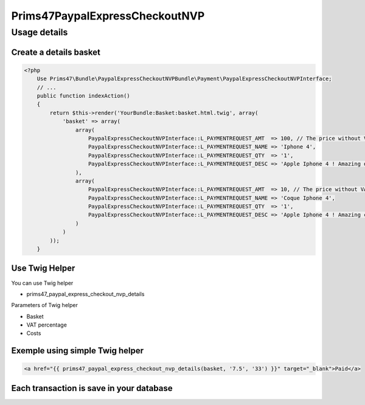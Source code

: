 Prims47PaypalExpressCheckoutNVP
===============================

Usage details
-------------

Create a details basket
^^^^^^^^^^^^^^^^^^^^^^^

.. code-block:: php

    <?php
        Use Prims47\Bundle\PaypalExpressCheckoutNVPBundle\Payment\PaypalExpressCheckoutNVPInterface;
        // ...
        public function indexAction()
        {
            return $this->render('YourBundle:Basket:basket.html.twig', array(
                'basket' => array(
                    array(
                        PaypalExpressCheckoutNVPInterface::L_PAYMENTREQUEST_AMT  => 100, // The price without VAT
                        PaypalExpressCheckoutNVPInterface::L_PAYMENTREQUEST_NAME => 'Iphone 4',
                        PaypalExpressCheckoutNVPInterface::L_PAYMENTREQUEST_QTY  => '1',
                        PaypalExpressCheckoutNVPInterface::L_PAYMENTREQUEST_DESC => 'Apple Iphone 4 ! Amazing device !',
                    ),
                    array(
                        PaypalExpressCheckoutNVPInterface::L_PAYMENTREQUEST_AMT  => 10, // The price without VAT
                        PaypalExpressCheckoutNVPInterface::L_PAYMENTREQUEST_NAME => 'Coque Iphone 4',
                        PaypalExpressCheckoutNVPInterface::L_PAYMENTREQUEST_QTY  => '1',
                        PaypalExpressCheckoutNVPInterface::L_PAYMENTREQUEST_DESC => 'Apple Iphone 4 ! Amazing coque device !',
                    )
                )
            ));
        }


Use Twig Helper
^^^^^^^^^^^^^^^

You can use Twig helper

* prims47_paypal_express_checkout_nvp_details

Parameters of Twig helper

* Basket
* VAT percentage
* Costs


Exemple using simple Twig helper
^^^^^^^^^^^^^^^^^^^^^^^^^^^^^^^^


.. code-block::

    <a href="{{ prims47_paypal_express_checkout_nvp_details(basket, '7.5', '33') }}" target="_blank">Paid</a>


Each transaction is save in your database
^^^^^^^^^^^^^^^^^^^^^^^^^^^^^^^^^^^^^^^^^
